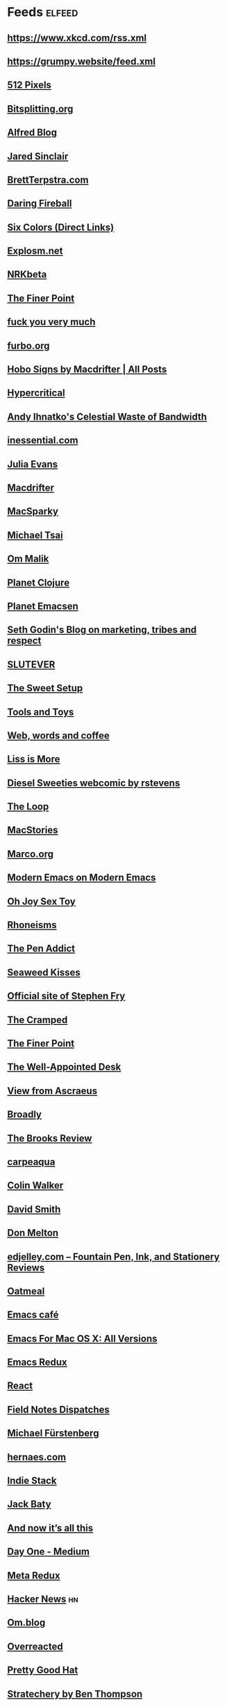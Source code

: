 * Feeds :elfeed:
** https://www.xkcd.com/rss.xml
** https://grumpy.website/feed.xml
** [[http://512pixels.net/feed][512 Pixels]]
** [[http://bitsplitting.org/feed/][Bitsplitting.org]]
** [[http://blog.alfredapp.com/feed/][Alfred Blog]]
** [[http://blog.jaredsinclair.com/rss?1][Jared Sinclair]]
** [[http://brettterpstra.com/atom.xml][BrettTerpstra.com]]
** [[http://daringfireball.net/index.xml][Daring Fireball]]
** [[http://feedpress.me/sixcolors-direct][Six Colors (Direct Links)]]
** [[http://feeds.feedburner.com/Explosm][Explosm.net]]
** [[http://feeds.feedburner.com/nrkbeta-alt][NRKbeta]]
** [[http://feeds.feedburner.com/thefinerpoint/Pfxr][The Finer Point]]
** [[http://fuckyouverymuch.dk/rss][fuck you very much]]
** [[http://furbo.org/feed/][furbo.org]]
** [[http://hobosigns.macdrifter.com/feeds/all.atom][Hobo Signs by Macdrifter | All Posts]]
** [[http://hypercritical.co/feeds/main][Hypercritical]]
** [[http://ihnatko.com/feed/][Andy Ihnatko's Celestial Waste of Bandwidth]]
** [[http://inessential.com/xml/rss.xml][inessential.com]]
** [[http://jvns.ca/atom.xml][Julia Evans]]
** [[http://macdrifter.com/feeds/all.atom.xml][Macdrifter]]
** [[http://macsparky.com/blog?format=rss][MacSparky]]
** [[http://mjtsai.com/blog/feed/][Michael Tsai]]
** [[http://om.co/feed/][Om Malik]]
** [[http://planet.clojure.in/atom.xml][Planet Clojure]]
** [[http://planet.emacsen.org/atom.xml][Planet Emacsen]]
** [[http://sethgodin.typepad.com/seths_blog/atom.xml][Seth Godin's Blog on marketing, tribes and respect]]
** [[http://slutever.com/feed/][SLUTEVER]]
** [[http://thesweetsetup.com/feed/][The Sweet Setup]]
** [[http://toolsandtoys.net/feed/][Tools and Toys]]
** [[http://www.asbjornenge.com/wwc/rss.xml][Web, words and coffee]]
** [[http://www.caseyliss.com/rss][Liss is More]]
** [[http://www.dieselsweeties.com/ds-unifeed.xml][Diesel Sweeties webcomic by rstevens]]
** [[http://www.loopinsight.com/feed/][The Loop]]
** [[http://www.macstories.net/feed/][MacStories]]
** [[http://www.marco.org/rss][Marco.org]]
** [[http://www.modernemacs.com/index.xml][Modern Emacs on Modern Emacs]]
** [[http://www.ohjoysextoy.com/feed/][Oh Joy Sex Toy]]
** [[http://www.patrickrhone.net/feed/json/][Rhoneisms]]
** [[http://www.penaddict.com/blog?format=rss][The Pen Addict]]
** [[http://www.seaweedkisses.com/feeds/posts/default][Seaweed Kisses]]
** [[http://www.stephenfry.com/feed/][Official site of Stephen Fry]]
** [[http://www.thecramped.com/feed/][The Cramped]]
** [[http://www.thefinerpoint.net/?format=rss][The Finer Point]]
** [[http://www.wellappointeddesk.com/feed/][The Well-Appointed Desk]]
** [[https://ascraeus.org/index.xml][View from Ascraeus]]
** [[https://broadly.vice.com/en_us/rss][Broadly]]
** [[https://brooksreview.net/feed/][The Brooks Review]]
** [[https://carpeaqua.com/rss/][carpeaqua]]
** [[https://colinwalker.blog/feed/json/][Colin Walker]]
** [[https://david-smith.org/atom.xml][David Smith]]
** [[https://donmelton.com/rss.xml][Don Melton]]
** [[https://edjelley.com/feed/][edjelley.com – Fountain Pen, Ink, and Stationery Reviews]]
** [[https://eli.li/rss/][Oatmeal]]
** [[https://emacs.cafe/feed.xml][Emacs café]]
** [[https://emacsformacosx.com/atom/daily][Emacs For Mac OS X: All Versions]]
** [[https://emacsredux.com/atom.xml][Emacs Redux]]
** [[https://facebook.github.io/react/feed.xml][React]]
** [[https://fieldnotesbrand.com/feed.rss][Field Notes Dispatches]]
** [[https://furstenberg.co/feed.xml][Michael Fürstenberg]]
** [[https://hernaes.com/feed/][hernaes.com]]
** [[https://indiestack.com/feed/][Indie Stack]]
** [[https://jack.baty.net/feed/][Jack Baty]]
** [[https://leancrew.com/all-this/feed.json][And now it’s all this]]
** [[https://medium.com/feed/day-one][Day One - Medium]]
** [[https://metaredux.com/feed.xml][Meta Redux]]
** [[https://news.ycombinator.com/rss][Hacker News]] :hn:
** [[https://om.blog/feed/][Om.blog]]
** [[https://overreacted.io/rss.xml][Overreacted]]
** [[https://prettygoodhat.com/index.xml][Pretty Good Hat]]
** [[https://stratechery.com/feed/][Stratechery by Ben Thompson]]
** [[https://www.baty.blog/feed.rss][Jack Baty's Weblog]]
** [[https://www.baty.net/index.xml][Jack Baty's Blog]]
** [[https://www.cheribaker.com/feed/][Cheri Baker]]
** [[https://www.joelonsoftware.com/feed/][Joel on Software]]
** [[https://www.masteringemacs.org/feed][Mastering Emacs]]
** [[https://www.pornhub.com/insights/feed][Pornhub Insights]]
** [[https://www.rosemaryorchard.com/blog.rss][Rosemary Orchard]]
** [[https://www.rousette.org.uk/index.xml][but she's a girl...]]
** [[https://www.yogabycandace.com/blog?format=RSS][Blog - YOGABYCANDACE]]
** [[https://micro.blog/feeds/hjertnes.xml][Micro.blog - hjertnes timeline]] :mb:
** [[https://www.kode24.no/?lab_viewport=rss][Kode24]]
&& [[https://feeds.feedburner.com/codinghorror]]
